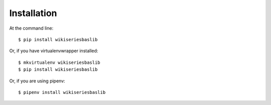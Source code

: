 ============
Installation
============

At the command line::

    $ pip install wikiseriesbaslib

Or, if you have virtualenvwrapper installed::

    $ mkvirtualenv wikiseriesbaslib
    $ pip install wikiseriesbaslib

Or, if you are using pipenv::

    $ pipenv install wikiseriesbaslib

